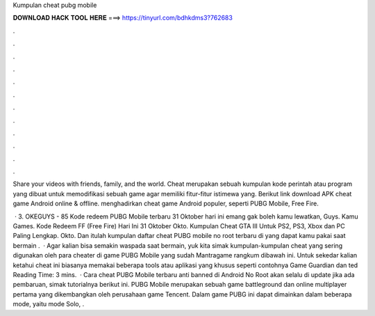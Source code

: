 Kumpulan cheat pubg mobile



𝐃𝐎𝐖𝐍𝐋𝐎𝐀𝐃 𝐇𝐀𝐂𝐊 𝐓𝐎𝐎𝐋 𝐇𝐄𝐑𝐄 ===> https://tinyurl.com/bdhkdms3?762683



.



.



.



.



.



.



.



.



.



.



.



.

Share your videos with friends, family, and the world. Cheat merupakan sebuah kumpulan kode perintah atau program yang dibuat untuk memodifikasi sebuah game agar memiliki fitur-fitur istimewa yang. Berikut link download APK cheat game Android online & offline. menghadirkan cheat game Android populer, seperti PUBG Mobile, Free Fire.

 · 3. OKEGUYS - 85 Kode redeem PUBG Mobile terbaru 31 Oktober hari ini emang gak boleh kamu lewatkan, Guys. Kamu Games. Kode Redeem FF (Free Fire) Hari Ini 31 Oktober Okto. Kumpulan Cheat GTA III Untuk PS2, PS3, Xbox dan PC Paling Lengkap. Okto. Dan itulah kumpulan daftar cheat PUBG mobile no root terbaru di yang dapat kamu pakai saat bermain .  · Agar kalian bisa semakin waspada saat bermain, yuk kita simak kumpulan-kumpulan cheat yang sering digunakan oleh para cheater di game PUBG Mobile yang sudah Mantragame rangkum dibawah ini. Untuk sekedar kalian ketahui cheat ini biasanya memakai beberapa tools atau aplikasi yang khusus seperti contohnya Game Guardian dan ted Reading Time: 3 mins.  · Cara cheat PUBG Mobile terbaru anti banned di Android No Root akan selalu di update jika ada pembaruan, simak tutorialnya berikut ini. PUBG Mobile merupakan sebuah game battleground dan online multiplayer pertama yang dikembangkan oleh perusahaan game Tencent. Dalam game PUBG ini dapat dimainkan dalam beberapa mode, yaitu mode Solo, .
